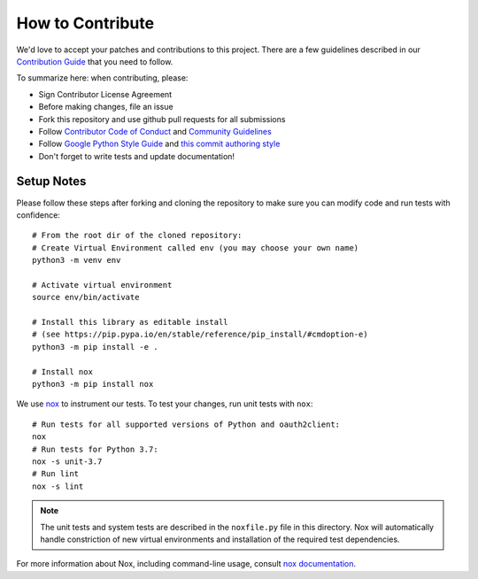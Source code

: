 How to Contribute
=================

We'd love to accept your patches and contributions to this project.
There are a few guidelines described in our
`Contribution Guide <http://google.github.io/google-api-python-client/contributing.html>`__
that you need to follow.

To summarize here: when contributing, please:

* Sign Contributor License Agreement
* Before making changes, file an issue
* Fork this repository and use github pull requests for all submissions
* Follow
  `Contributor Code of Conduct
  <https://github.com/googleapis/google-api-python-client/blob/main/CODE_OF_CONDUCT.md>`__
  and `Community Guidelines <https://opensource.google/conduct/>`__
* Follow `Google Python Style Guide <https://google.github.io/styleguide/pyguide.html>`__
  and `this commit authoring style <http://chris.beams.io/posts/git-commit/#seven-rules>`__
* Don't forget to write tests and update documentation!

Setup Notes
-----------

Please follow these steps after forking and cloning the repository
to make sure you can modify code and run tests with confidence::

    # From the root dir of the cloned repository:
    # Create Virtual Environment called env (you may choose your own name)
    python3 -m venv env

    # Activate virtual environment
    source env/bin/activate

    # Install this library as editable install
    # (see https://pip.pypa.io/en/stable/reference/pip_install/#cmdoption-e)
    python3 -m pip install -e .

    # Install nox
    python3 -m pip install nox

We use `nox <https://nox.thea.codes/>`__ to instrument our tests.
To test your changes, run unit tests with ``nox``::

    # Run tests for all supported versions of Python and oauth2client:
    nox
    # Run tests for Python 3.7:
    nox -s unit-3.7
    # Run lint
    nox -s lint


.. note::

  The unit tests and system tests are described in the
  ``noxfile.py`` file in this directory. Nox will automatically
  handle constriction of new virtual environments and installation
  of the required test dependencies.

For more information about Nox, including command-line usage, consult
`nox documentation <https://nox.thea.codes/>`__.
